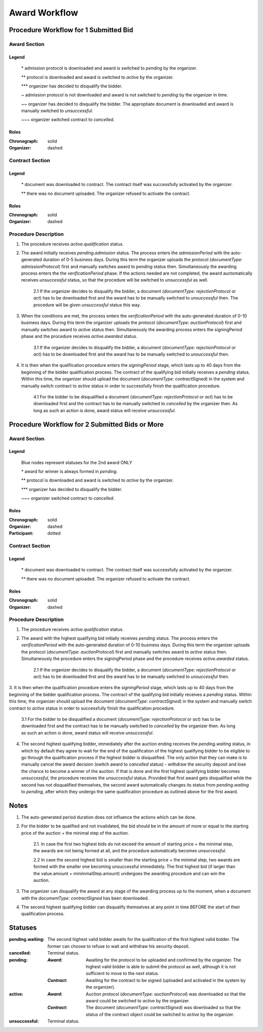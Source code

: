 .. _award_workflow: 

##############
Award Workflow
##############

Procedure Workflow for 1 Submitted Bid
======================================

Award Section
-------------

.. graphviz::

    digraph G {
        subgraph cluster_1 {
            node [style=filled, fillcolor=seashell2];
            edge[style=dashed,  arrowhead="vee", label="*"];
            "pending.admission" -> "pending";
            edge[style=dashed,  arrowhead="vee", label="**"];
            "pending" -> "active";
            node [style=filled, fillcolor=white];
            edge[style=solid,  arrowhead="vee", label="~", constraint=false];
            "pending.admission" -> "unsuccessful";
            edge[style=dashed,  arrowhead="vee", label="~~", constraint=false];
            "pending.admission" -> "unsuccessful";
            edge[style=dashed,  arrowhead="vee",  label="***", constraint=false];
            "pending" -> "unsuccessful";
            edge[style=solid,  arrowhead="vee", label="~~~", constraint=false];
            "active" -> "unsuccessful"; 
            label = "Awarding Process";
            color=white
            {rank=same; "pending" "unsuccessful"}
        }
    }
Legend
""""""

 \* admission protocol is downloaded and award is switched to `pending` by the organizer.
 
 \*\* protocol is downloaded and award is switched to `active` by the organizer.

 \*\*\* organizer has decided to disqualify the bidder.

 \~ admission protocol is not downloaded and award is not switched to `pending` by the organizer in time.

 \~\~ organizer has decided to disqualify the bidder. The approptiate document is downloaded and award is manually switched to `unsuccessful`.

 \~\~\~ organizer switched contract to `cancelled`.

Roles
"""""

:Chronograph: solid

:Organizer:  dashed


Contract Section
----------------

.. graphviz::

    digraph G {
        subgraph cluster_1 {
            node [style=filled, fillcolor=seashell2];
            edge[style=dashed,  arrowhead="vee", label="*"];
            "pending" -> "acive";
            label = "Contract Workflow";
            color=white
        }
        edge[style=dashed,  arrowhead="vee",  label="**"];
        "pending" -> "cancelled";
    }

Legend
""""""

 \* document was downloaded to contract. The contract itself was successfully activated by the organizer.

 \*\* there was no document uploaded. The organizer refused to activate the contract.

Roles
"""""

:Chronograph: solid

:Organizer:  dashed

Procedure Description
---------------------

1. The procedure receives `active.qualification` status. 

2. The award initially receives `pending.admission` status. The process enters the `admissionPeriod` with the auto-generated duration of 0-5 business days. During this term the organizer uploads the protocol (`documentType: admissionProtocol`) first and manually switches award to `pending` status then. Simultaneously the awarding process enters the the `verificationPeriod` phase. If the actions needed are not completed, the award auctomatically receives `unsuccessful` status, so that the procedure will be switched to `unsuccessful` as well.

    2.1 If the organizer decides to disqualify the bidder, a document (`documentType: rejectionProtocol` or `act`) has to be downloaded first and the award has to be manually switched to `unsuccessful` then. The procedure will be given `unsuccessful` status this way.

3. When the conditions are met, the process enters the `verificationPeriod` with the auto-generated duration of 0-10 business days. During this term the organizer uploads the protocol (`documentType: auctionProtocol`) first and manually switches award to `active` status then. Simultaneously the awarding process enters the signingPeriod phase and the procedure receives `active.awarded` status.

    3.1 If the organizer decides to disqualify the bidder, a document (`documentType: rejectionProtocol` or `act`) has to be downloaded first and the award has to be manually switched to `unsuccessful` then.

4. It is then when the qualification procedure enters the `signingPeriod` stage, which lasts up to 40 days from the beginning of the bidder qualification process. The contract of the qualifying bid initially receives a `pending` status. Within this time, the organizer should upload the document (`documentType: contractSigned`) in the system and manually switch contract to `active` status in order to successfully finish the qualification procedure. 

    4.1 For the bidder to be disqualified a document (`documentType: rejectionProtocol` or `act`) has to be downloaded first and the contract has to be manually switched to `cancelled` by the organizer then. As long as such an action is done, award status will receive `unsuccessful`.

Procedure Workflow for 2 Submitted Bids or More
================================================

Award Section
-------------

.. graphviz::

    digraph G {
        subgraph cluster_1 {
            node [style=filled, fillcolor=lightblue];
            edge[style=dotted,  arrowhead="vee"];
            "pending.waiting" -> cancelled[label="2nd award only" fontcolor=blue];
            label = "Awarding Process";
            color=white
        }   
        subgraph cluster_2 {
            node [style=filled, fillcolor=seashell2];
            edge[label="**", style=dashed,  arrowhead="vee"];
            "pending" -> "active";
            edge[label="*", style=solid,  arrowhead="vee"];
            "pending.waiting" -> "pending";
            node [style=filled, fillcolor=white];
            edge[label="***", style=dashed,  arrowhead="vee"];
            "pending" -> unsuccessful;
            edge[label="~", style=solid,  arrowhead="vee"];
            "active" -> unsuccessful;
            color=white
            {rank=same; "pending" "unsuccessful" "cancelled"}
        }   
    }

Legend
""""""

 Blue nodes represent statuses for the 2nd award ONLY

 \* award for winner is always formed in `pending`.
 
 \*\* protocol is downloaded and award is switched to `active` by the organizer.

 \*\*\* organizer has decided to disqualify the bidder.

 \~\~\~ organizer switched contract to `cancelled`.

Roles
"""""

:Chronograph: solid

:Organizer:  dashed

:Participant: dotted

Contract Section
----------------

.. graphviz::

    digraph G {
        subgraph cluster_1 {
            node [style=filled, color=lightgrey];
            edge[label="**" style=dashed];
            "pending" -> "cancelled";
            edge[label="*" style=dashed];
            "pending" -> "active"
            label = "Contract Workflow";
            color=white
        }
    }

Legend
""""""

 \* document was downloaded to contract. The contract itself was successfully activated by the organizer.

 \*\* there was no document uploaded. The organizer refused to activate the contract.

Roles
"""""

:Chronograph: solid

:Organizer:  dashed

Procedure Description
---------------------

1. The procedure receives `active.qualification` status. 

2. The award with the highest qualifying bid initially receives `pending` status. The process enters the `verificationPeriod` with the auto-generated duration of 0-10 business days. During this term the organizer uploads the protocol (`documentType: auctionProtocol`) first and manually switches award to `active` status then. Simultaneously the procedure enters the signingPeriod phase and the procedure receives `active.awarded` status.

    2.1 If the organizer decides to disqualify the bidder, a document (`documentType: rejectionProtocol` or `act`) has to be downloaded first and the award has to be manually switched to `unsuccessful` then.

3. It is then when the qualification procedure enters the `signingPeriod` stage, which lasts up to 40 days from the beginning of the bidder qualification process. The contract of the qualifying bid initially receives a `pending` status. Within this time, the organizer should upload the document (`documentType: contractSigned`) in the system and manually switch contract to `active` status in
order to successfully finish the qualification procedure. 

    3.1 For the bidder to be disqualified a document (`documentType: rejectionProtocol` or `act`) has to be downloaded first and the contract has to be manually switched to `cancelled` by the organizer then. As long as such an action is done, award status will receive `unsuccessful`.

4. The second highest qualifying bidder, immediately after the auction ending receives the `pending.waiting` status, in which by default they agree to wait for the end of the qualification of the highest qualifying bidder to be eligible to go through the qualification process if the highest bidder is disqualified. The only action that they can make is to manually cancel the award decision (switch award to `cancelled` status) - withdraw the security deposit and lose the chance to become a winner of the auction. If that is done and the first highest qualifying bidder becomes `unsuccessful`, the procedure receives the `unsuccessful` status. Provided that first award gets disqualified while the second has not disqualified themselves, the second award automatically changes its status from `pending.waiting` to `pending`, after which they undergo the same qualification procedure as outlined above for the first award.

Notes
=====

1. The auto-generated period duration does not influence the actions which can be done.

2. For the bidder to be qualified and not invalidated, the bid should be in the amount of more or equal to the starting price of the auction + the minimal step of the auction.

    2.1. In case the first two highest bids do not exceed the amount of starting price + the minimal step, the awards are not being formed at all, and the procedure automatically becomes `unsuccessful`.

    2.2 In case the second highest bid is smaller than the starting price + the minimal step, two awards are formed with the smaller one becoming unsuccessful immediately. The first highest bid (if larger than the value.amount + minimmalStep.amount) undergoes the awarding procedure and can win the auction.

3. The organizer can disqualify the award at any stage of the awarding process up to the moment, when a document with the `documentType: contractSigned` has been downloaded. 

4. The second highest qualifying bidder can disqualify themselves at any point in time BEFORE the start of their qualification process.

Statuses
========

:pending.waiting:
    The second highest valid bidder awaits for the qualification of the first highest valid bidder. The former can choose to refuse to wait and withdraw his security deposit.

:cancelled:
    Terminal status.

:pending:
    :`Award`: Awaiting for the protocol to be uploaded and confirmed by the organizer. The highest valid bidder is able to submit the protocol as well, although it is not sufficient to move to the next status.

    :`Contract`: Awaiting for the contract to be signed (uploaded and activated in the system by the organizer). 

:active:
    :`Award`: Auction protocol (`documentType: auctionProtocol`) was downloaded so that the award could be switched to `active` by the organizer.

    :`Contract`: The document (`documentType: contractSigned`) was downloaded  so that the status of the contract object could be switched to `active` by the organizer.

:unsuccessful:
    Terminal status.

